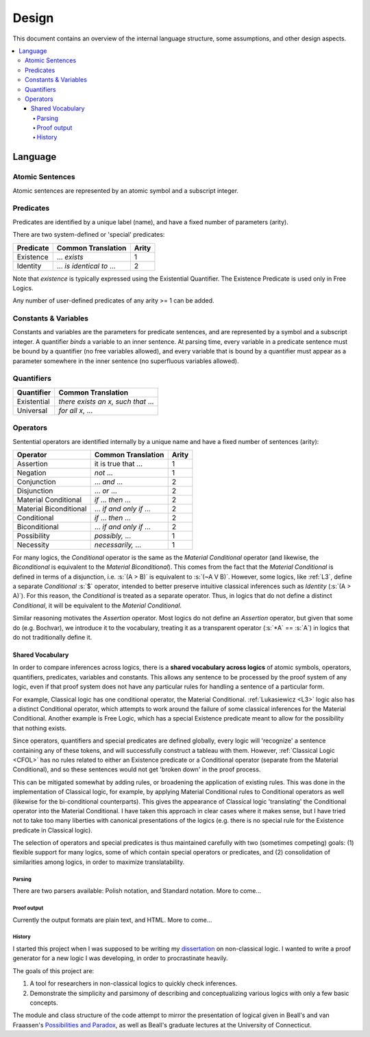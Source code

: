 ######
Design
######

This document contains an overview of the internal language structure, some assumptions,
and other design aspects.

.. contents:: :local:

Language
********

Atomic Sentences
----------------

Atomic sentences are represented by an atomic symbol and a subscript integer.

Predicates
----------

Predicates are identified by a unique label (name), and have a fixed number of 
parameters (arity).

There are two system-defined or 'special' predicates:

+------------------+----------------------------------+-------+
| Predicate        | Common Translation               | Arity |
+==================+==================================+=======+
| Existence        | ... *exists*                     |   1   |
+------------------+----------------------------------+-------+
| Identity         | ... *is identical to* ...        |   2   |
+------------------+----------------------------------+-------+
    
Note that *existence* is typically expressed using the Existential
Quantifier. The Existence Predicate is used only in Free Logics.

Any number of user-defined predicates of any arity >= 1 can be added.

Constants & Variables
---------------------

Constants and variables are the parameters for predicate sentences, and are 
represented by a symbol and a subscript integer. A quantifier *binds* a 
variable to an inner sentence. At parsing time, every variable in a predicate 
sentence must be bound by a quantifier (no free variables allowed), and every 
variable that is bound by a quantifier must appear as a parameter somewhere in 
the inner sentence (no superfluous variables allowed).

Quantifiers
-----------

+-----------------+------------------------------------------------+
| Quantifier      | Common Translation                             |
+=================+================================================+
| Existential     | *there exists an x, such that* ...             |
+-----------------+------------------------------------------------+
| Universal       | *for all x*, ...                               |
+-----------------+------------------------------------------------+

Operators
---------

Sentential operators are identified internally by a unique name and have a 
fixed number of sentences (arity):

+-------------------------+----------------------------------+-------+
| Operator                | Common Translation               | Arity |
+=========================+==================================+=======+
| Assertion               | it is true that ...              |   1   |
+-------------------------+----------------------------------+-------+
| Negation                | *not* ...                        |   1   |
+-------------------------+----------------------------------+-------+
| Conjunction             | ... *and* ...                    |   2   |
+-------------------------+----------------------------------+-------+
| Disjunction             | ... *or* ...                     |   2   |
+-------------------------+----------------------------------+-------+
| Material Conditional    | *if* ... *then* ...              |   2   |
+-------------------------+----------------------------------+-------+
| Material Biconditional  | ... *if and only if* ...         |   2   |
+-------------------------+----------------------------------+-------+
| Conditional             | *if* ... *then* ...              |   2   |
+-------------------------+----------------------------------+-------+
| Biconditional           | ... *if and only if* ...         |   2   |
+-------------------------+----------------------------------+-------+
| Possibility             | *possibly,* ...                  |   1   |
+-------------------------+----------------------------------+-------+
| Necessity               | *necessarily,* ...               |   1   |
+-------------------------+----------------------------------+-------+

For many logics, the *Conditional* operator is the same as the *Material Conditional*
operator (and likewise, the *Biconditional* is equivalent to the *Material Biconditional*).
This comes from the fact that the *Material Conditional* is defined in terms of a
disjunction, i.e. :s:`(A > B)` is equivalent to :s:`(~A V B)`. However, some logics, like 
:ref:`L3`, define a separate *Conditional* :s:`$` operator, intended to better preserve intuitive
classical inferences such as *Identity* (:s:`(A > A)`). For this reason, the *Conditional*
is treated as a separate operator. Thus, in logics that do not define a distinct *Conditional*,
it will be equivalent to the *Material Conditional*.

Similar reasoning motivates the *Assertion* operator. Most logics do not define an *Assertion*
operator, but given that some do (e.g. Bochvar), we introduce it to the vocabulary, treating
it as a transparent operator (:s:`*A` == :s:`A`) in logics that do not traditionally define it.

Shared Vocabulary
+++++++++++++++++

In order to compare inferences across logics, there is a **shared vocabulary 
across logics** of atomic symbols, operators, quantifiers, predicates, variables 
and constants. This allows any sentence to be processed by the proof system of 
any logic, even if that proof system does not have any particular rules for 
handling a sentence of a particular form. 

For example, Classical logic has one conditional operator, the Material 
Conditional. :ref:`Lukasiewicz <L3>` logic also has a distinct Conditional operator,
which attempts to work around the failure of some classical inferences for the
Material Conditional. Another example is Free Logic, which has a special 
Existence predicate meant to allow for the possibility that nothing exists.

Since operators, quantifiers and special predicates are defined 
globally, every logic will 'recognize' a sentence containing any of these 
tokens, and will successfully construct a tableau with them. However,
:ref:`Classical Logic <CFOL>` has no rules related to either an Existence predicate
or a Conditional  operator (separate from the Material Conditional), and so these
sentences would not get 'broken down' in the proof process. 

This can be mitigated somewhat by adding rules, or broadening the application 
of existing rules. This was done in the implementation of Classical logic, for 
example, by applying Material Conditional rules to Conditional operators as 
well (likewise for the bi-conditional counterparts). This gives the appearance 
of Classical logic 'translating' the Conditional operator into the Material 
Conditional. I have taken this approach in clear cases where it makes sense, 
but I have tried not to take too many liberties with canonical presentations of 
the logics (e.g. there is no special rule for the Existence predicate in 
Classical logic).

The selection of operators and special predicates is thus maintained carefully 
with two (sometimes competing) goals: (1) flexible support for many logics, some 
of which contain special operators or predicates, and (2) consolidation of 
similarities among logics, in order to maximize translatability.

Parsing
=======

There are two parsers available: Polish notation, and Standard notation.
More to come...

Proof output
============

Currently the output formats are plain text, and HTML. More to come...

History
=======

I started this project when I was supposed to be writing my dissertation_ on 
non-classical logic. I wanted to write a proof generator for a new logic I was
developing, in order to procrastinate heavily.

The goals of this project are:

1. A tool for researchers in non-classical logics to quickly check inferences.

2. Demonstrate the simplicity and parsimony of describing and conceptualizing 
   various logics with only a few basic concepts.

The module and class structure of the code attempt to mirror the presentation of
logical given in Beall's and van Fraassen's `Possibilities and Paradox`_, as
well as Beall's graduate lectures at the University of Connecticut.

.. _dissertation: https://github.com/owings1/dissertation/raw/master/output/dissertation.pdf

.. _Possibilities and Paradox: https://www.google.com/books/edition/_/aLZvQgAACAAJ?hl=en
